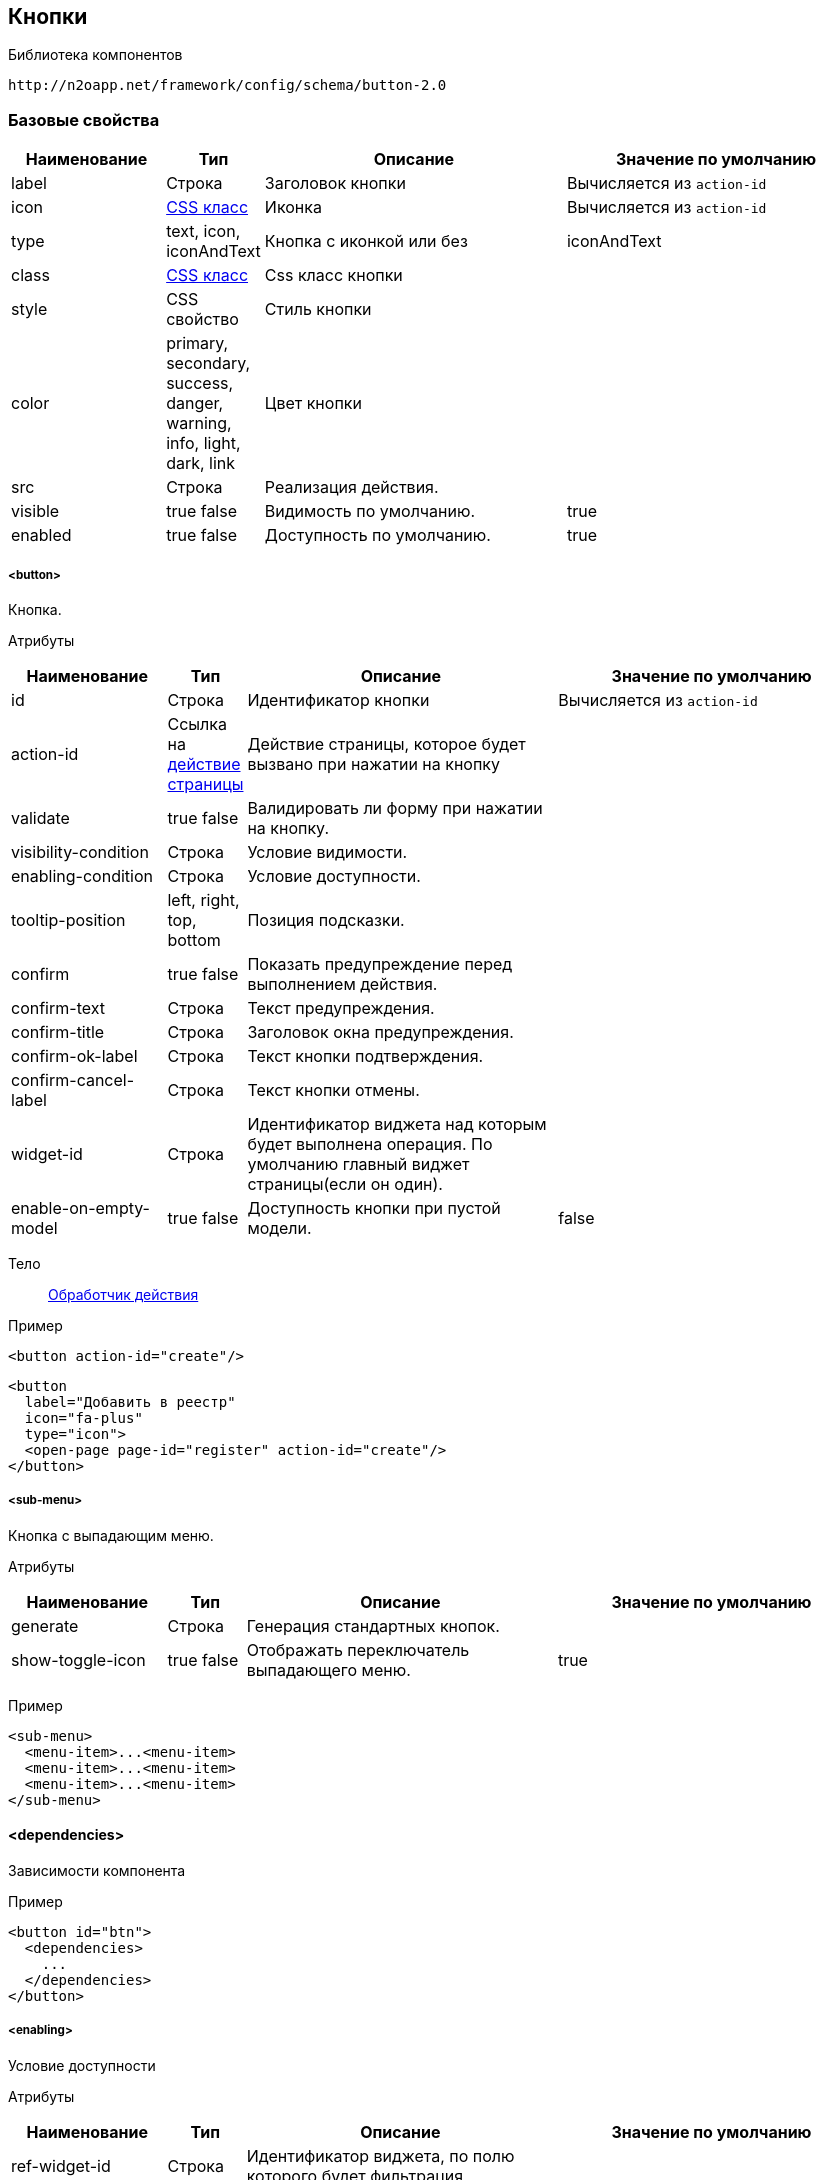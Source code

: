 == Кнопки

Библиотека компонентов::
```
http://n2oapp.net/framework/config/schema/button-2.0
```

=== Базовые свойства

[cols="2,1,4,4"]
|===
|Наименование|Тип|Описание|Значение по умолчанию

|label
|Строка
|Заголовок кнопки
|Вычисляется из `action-id`

|icon
|http://fontawesome.io/icons/[CSS класс]
|Иконка
|Вычисляется из `action-id`

|type
|text, icon, iconAndText
|Кнопка с иконкой или без
|iconAndText

|class
|https://getbootstrap.com/docs/4.0/components/buttons/#examples[CSS класс]
|Css класс кнопки
|

|style
|CSS свойство
|Стиль кнопки
|

|color
|primary, secondary, success, danger, warning, info, light, dark, link
|Цвет кнопки
|

|src
|Строка
|Реализация действия.
|

|visible
|true false
|Видимость по умолчанию.
|true

|enabled
|true false
|Доступность по умолчанию.
|true

|===

===== <button>
Кнопка.

Атрибуты::
[cols="2,1,4,4"]
|===
|Наименование|Тип|Описание|Значение по умолчанию

|id
|Строка
|Идентификатор кнопки
|Вычисляется из `action-id`

|action-id
|Ссылка на link:#__action[действие страницы]
|Действие страницы, которое будет вызвано при нажатии на кнопку
|

|validate
|true false
|Валидировать ли форму при нажатии на кнопку.
|

|visibility-condition
|Строка
|Условие видимости.
|

|enabling-condition
|Строка
|Условие доступности.
|

|tooltip-position
|left, right, top, bottom
|Позиция подсказки.
|

|confirm
|true false
|Показать предупреждение перед выполнением действия.
|

|confirm-text
|Строка
|Текст предупреждения.
|

|confirm-title
|Строка
|Заголовок окна предупреждения.
|

|confirm-ok-label
|Строка
|Текст кнопки подтверждения.
|

|confirm-cancel-label
|Строка
|Текст кнопки отмены.
|

|widget-id
|Строка
|Идентификатор виджета над которым будет выполнена операция. По умолчанию главный виджет страницы(если он один).
|

|enable-on-empty-model
|true false
|Доступность кнопки при пустой модели.
|false
|===

Тело::
link:#_Действия[Обработчик действия]

Пример::
[source,xml]
----
<button action-id="create"/>
----

[source,xml]
----
<button
  label="Добавить в реестр"
  icon="fa-plus"
  type="icon">
  <open-page page-id="register" action-id="create"/>
</button>
----

===== <sub-menu>
Кнопка с выпадающим меню.

Атрибуты::
[cols="2,1,4,4"]
|===
|Наименование|Тип|Описание|Значение по умолчанию

|generate
|Строка
|Генерация стандартных кнопок.
|
|show-toggle-icon
|true false
|Отображать переключатель выпадающего меню.
|true
|===

Пример::
[source,xml]
----
<sub-menu>
  <menu-item>...<menu-item>
  <menu-item>...<menu-item>
  <menu-item>...<menu-item>
</sub-menu>
----

==== <dependencies>
Зависимости компонента

Пример::
[source,xml]
----
<button id="btn">
  <dependencies>
    ...
  </dependencies>
</button>
----

===== <enabling>
Условие доступности

Атрибуты::
[cols="2,1,4,4"]
|===
|Наименование|Тип|Описание|Значение по умолчанию

|ref-widget-id
|Строка
|Идентификатор виджета, по полю которого будет фильтрация
|

|ref-model
|resolve, filter
|Модель виджета, по полю которого будет фильтрация
|

|message
|Строка
|Сообщение о причине недоступности
|


|===

Тело::
Java Script выражение

Пример::
[source,xml]
----
<dependencies>
  <enabling ref-widget-id="main" ref-model="resolve">type.id == 1</enabling>
  <!-- Поле доступно, если type.id равен 1 -->
</dependencies>
----

===== <visibility>
Условие видимости

Атрибуты::
[cols="2,1,4,4"]
|===
|Наименование|Тип|Описание|Значение по умолчанию

|ref-widget-id
|Строка
|Идентификатор виджета, по полю которого будет фильтрация
|

|ref-model
|resolve, filter
|Модель виджета, по полю которого будет фильтрация
|

|===

Тело::
Java Script выражение

Пример::
[source,xml]
----
<dependencies>
  <visibility ref-widget-id="main" ref-model="resolve">type.id == 1</visibility>
  <!-- Поле видимо, если type.id равен 1 -->
</dependencies>
----

===== <copy>
Копирование данных.

Атрибуты::
[cols="2,1,4,4"]
|===
|Наименование|Тип|Описание|Значение по умолчанию

|source-model
|resolve edit filter multi
|Модель, которая будет скопирована
|resolve

|source-widget-id
|Строка
|Идентификатор виджета источника
|Текущий виджет

|source-field-id
|Строка
|Идентификатор копируемого поля источника
|Вся модель

|target-model
|resolve edit filter multi
|Модель, в которую будут скопированы данные
|resolve

|target-widget-id
|Строка
|Идентификатор целевого виджета
|Текущий виджет

|target-field-id
|Строка
|Идентификатор поля целевого виджета, в которое будут скопированы данные
|Вся модель

|mode
|merge replace add
|Тип слияния данных
|merge

|===

Пример::
[source,xml]
----
<copy source-field-id="id" target-widget-id="table"
      target-field-id="dictionary.id"/>
----

===== <link>
Ссылка.

Атрибуты::
[cols="2,1,4,4"]
|===
|Наименование|Тип|Описание|Значение по умолчанию

|href
|Строка
|URL
|

|target
|Строка
|
|

|===

Тело::
    <path-params> - параметры url.
    <query-params> - параметры запроса.

Пример::
[source,xml]
----
  <link href="../" target="application">
    <path-params>...</path-params>
    <query-params>...</query-params>
  </link>
----